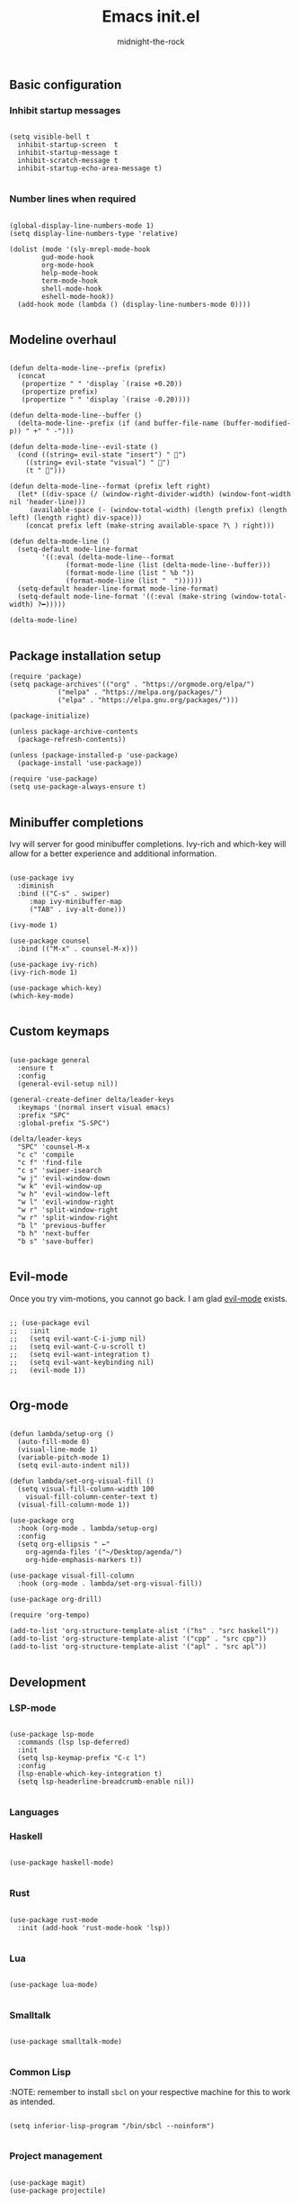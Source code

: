 
#+Title: Emacs init.el 
#+Author: midnight-the-rock
#+Property: header-args:elisp :tangle ./init.el

** Basic configuration

*** Inhibit startup messages 

#+begin_src elisp

  (setq visible-bell t
	inhibit-startup-screen  t
	inhibit-startup-message t
	inhibit-scratch-message t
	inhibit-startup-echo-area-message t)

#+end_src


*** Number lines when required

#+begin_src elisp 

  (global-display-line-numbers-mode 1)
  (setq display-line-numbers-type 'relative)

  (dolist (mode '(sly-mrepl-mode-hook
		  gud-mode-hook
		  org-mode-hook
		  help-mode-hook
		  term-mode-hook
		  shell-mode-hook
		  eshell-mode-hook))
    (add-hook mode (lambda () (display-line-numbers-mode 0))))

#+end_src


** Modeline overhaul

#+begin_src elisp

  (defun delta-mode-line--prefix (prefix)
    (concat
     (propertize " " 'display `(raise +0.20))
     (propertize prefix)
     (propertize " " 'display `(raise -0.20))))

  (defun delta-mode-line--buffer ()
    (delta-mode-line--prefix (if (and buffer-file-name (buffer-modified-p)) " +" " -")))

  (defun delta-mode-line--evil-state ()
    (cond ((string= evil-state "insert") " 󰏪")
	  ((string= evil-state "visual") " 󰈊")
	  (t " 󰳽")))

  (defun delta-mode-line--format (prefix left right)
    (let* ((div-space (/ (window-right-divider-width) (window-font-width nil 'header-line)))
	   (available-space (- (window-total-width) (length prefix) (length left) (length right) div-space)))
      (concat prefix left (make-string available-space ?\ ) right)))

  (defun delta-mode-line ()
    (setq-default mode-line-format
		  '((:eval (delta-mode-line--format
			    (format-mode-line (list (delta-mode-line--buffer)))
			    (format-mode-line (list " %b "))
			    (format-mode-line (list "  "))))))
    (setq-default header-line-format mode-line-format)
    (setq-default mode-line-format '((:eval (make-string (window-total-width) ?━)))))

  (delta-mode-line)

#+end_src 


** Package installation setup

#+begin_src elisp
  (require 'package)
  (setq package-archives'(("org" . "https://orgmode.org/elpa/")
			  ("melpa" . "https://melpa.org/packages/")
			  ("elpa" . "https://elpa.gnu.org/packages/")))

  (package-initialize)

  (unless package-archive-contents
    (package-refresh-contents))

  (unless (package-installed-p 'use-package)
    (package-install 'use-package))

  (require 'use-package)
  (setq use-package-always-ensure t)

#+end_src 


** Minibuffer completions 

Ivy will server for good minibuffer completions. Ivy-rich and which-key will allow for a better experience and additional information.

#+begin_src elisp

    (use-package ivy
      :diminish
      :bind (("C-s" . swiper)
	     :map ivy-minibuffer-map
	     ("TAB" . ivy-alt-done)))

    (ivy-mode 1)

    (use-package counsel
      :bind (("M-x" . counsel-M-x)))

    (use-package ivy-rich)
    (ivy-rich-mode 1)

    (use-package which-key)
    (which-key-mode)

#+end_src


** Custom keymaps 

#+begin_src elisp

  (use-package general
    :ensure t
    :config
    (general-evil-setup nil))

  (general-create-definer delta/leader-keys
    :keymaps '(normal insert visual emacs)
    :prefix "SPC"
    :global-prefix "S-SPC")

  (delta/leader-keys
    "SPC" 'counsel-M-x
    "c c" 'compile
    "c f" 'find-file
    "c s" 'swiper-isearch
    "w j" 'evil-window-down
    "w k" 'evil-window-up
    "w h" 'evil-window-left
    "w l" 'evil-window-right
    "w r" 'split-window-right
    "w r" 'split-window-right
    "b l" 'previous-buffer
    "b h" 'next-buffer
    "b s" 'save-buffer)

#+end_src


** Evil-mode

Once you try vim-motions, you cannot go back. I am glad [[https://github.com/emacs-evil/evil][evil-mode]] exists.

#+begin_src elisp

  ;; (use-package evil
  ;;   :init
  ;;   (setq evil-want-C-i-jump nil)
  ;;   (setq evil-want-C-u-scroll t)
  ;;   (setq evil-want-integration t)
  ;;   (setq evil-want-keybinding nil)
  ;;   (evil-mode 1))

#+end_src 


** Org-mode

#+begin_src elisp

  (defun lambda/setup-org ()
    (auto-fill-mode 0)
    (visual-line-mode 1)
    (variable-pitch-mode 1)
    (setq evil-auto-indent nil))

  (defun lambda/set-org-visual-fill ()
    (setq visual-fill-column-width 100
	  visual-fill-column-center-text t)
    (visual-fill-column-mode 1))

  (use-package org
    :hook (org-mode . lambda/setup-org)
    :config
    (setq org-ellipsis " ←"
	  org-agenda-files '("~/Desktop/agenda/")
	  org-hide-emphasis-markers t))

  (use-package visual-fill-column
    :hook (org-mode . lambda/set-org-visual-fill))

  (use-package org-drill)

  (require 'org-tempo)

  (add-to-list 'org-structure-template-alist '("hs" . "src haskell"))
  (add-to-list 'org-structure-template-alist '("cpp" . "src cpp"))
  (add-to-list 'org-structure-template-alist '("apl" . "src apl"))

#+end_src


** Development

*** LSP-mode

#+begin_src elisp

    (use-package lsp-mode
      :commands (lsp lsp-deferred)
      :init
      (setq lsp-keymap-prefix "C-c l")
      :config
      (lsp-enable-which-key-integration t)
      (setq lsp-headerline-breadcrumb-enable nil))

#+end_src 

*** Languages

*** Haskell

#+begin_src elisp

  (use-package haskell-mode)

#+end_src


*** Rust

#+begin_src elisp

    (use-package rust-mode
      :init (add-hook 'rust-mode-hook 'lsp))

#+end_src


*** Lua 

#+begin_src elisp 

  (use-package lua-mode)

#+end_src

*** Smalltalk

#+begin_src elisp

  (use-package smalltalk-mode)

#+end_src

*** Common Lisp

:NOTE: remember to install src_sh{sbcl} on your respective machine for this to work as intended.

#+begin_src elisp

  (setq inferior-lisp-program "/bin/sbcl --noinform")

#+end_src

*** Project management 

#+begin_src elisp

  (use-package magit)
  (use-package projectile)

#+end_src


*** Completion

#+begin_src elisp

  (use-package company
    :bind (:map company-active-map
		("C-j" . company-select-next)
		("C-k" . company-select-previous))
    :custom
    (company-minimum-prefix-length 1)
    (company-idle-delay 0.0))

  (use-package company-box
    :hook (company-mode . company-box-mode))

#+end_src 


** Layout and colorscheme

#+begin_src elisp

  (load-theme 'delta t)

  (setq default-frame-alist
	(append (list '(tool-bar-lines . 0)
		      '(menu-bar-lines . 0)
		      '(vertical-scroll-bars . nil)
		      '(internal-border-width . 25)
		      '(font . "BlexMono Nerd Font 18"))))

  (setq window-divider-default-right-width 25)
  (setq window-divider-default-places 'right-only)
  (window-divider-mode 1)

#+end_src

